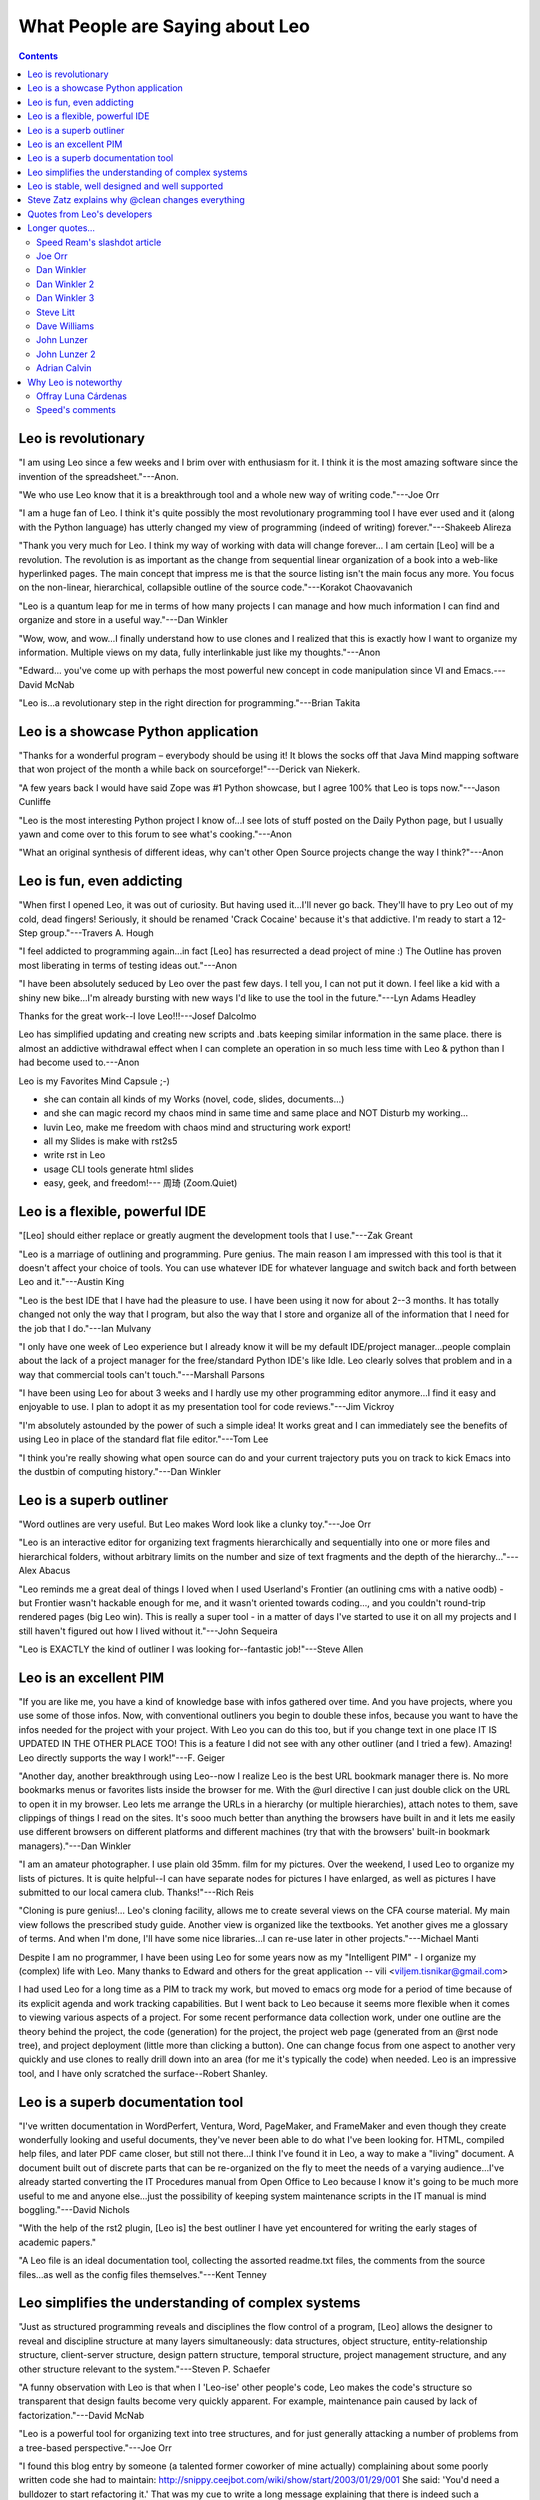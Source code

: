 .. rst3: filename: html/testimonials.html

.. |---| unicode:: U+02015 .. for quotes
   :trim:
   
################################
What People are Saying about Leo
################################

.. |br| raw:: html

   <br />

.. contents:: Contents
    :depth: 3
    :local:

Leo is revolutionary
++++++++++++++++++++

"I am using Leo since a few weeks and I brim over with enthusiasm for it. I think it is the most amazing software since the invention of the spreadsheet."---Anon.

"We who use Leo know that it is a breakthrough tool and a whole new way of writing code."---Joe Orr

"I am a huge fan of Leo. I think it's quite possibly the most revolutionary programming tool I have ever used and it (along with the Python language) has utterly changed my view of programming (indeed of writing) forever."---Shakeeb Alireza

"Thank you very much for Leo. I think my way of working with data will change forever... I am certain [Leo] will be a revolution. The revolution is as important as the change from sequential linear organization of a book into a web-like hyperlinked pages. The main concept that impress me is that the source listing isn't the main focus any more. You focus on the non-linear, hierarchical, collapsible outline of the source code."---Korakot Chaovavanich

"Leo is a quantum leap for me in terms of how many projects I can manage and how much information I can find and organize and store in a useful way."---Dan Winkler

"Wow, wow, and wow...I finally understand how to use clones and I realized that this is exactly how I want to organize my information. Multiple views on my data, fully interlinkable just like my thoughts."---Anon

"Edward... you've come up with perhaps the most powerful new concept in code manipulation since VI and Emacs.---David McNab

"Leo is...a revolutionary step in the right direction for programming."---Brian Takita

Leo is a showcase Python application
++++++++++++++++++++++++++++++++++++

"Thanks for a wonderful program – everybody should be using it! It blows the socks off that Java Mind mapping software that won project of the month a while back on sourceforge!"---Derick van Niekerk.

"A few years back I would have said Zope was #1 Python showcase, but I agree 100% that Leo is tops now."---Jason Cunliffe

"Leo is the most interesting Python project I know of...I see lots of stuff posted on the Daily Python page, but I usually yawn and come over to this forum to see what's cooking."---Anon

"What an original synthesis of different ideas, why can't other Open Source projects change the way I think?"---Anon

Leo is fun, even addicting
++++++++++++++++++++++++++

"When first I opened Leo, it was out of curiosity. But having used it...I'll never go back. They'll have to pry Leo out of my cold, dead fingers! Seriously, it should be renamed 'Crack Cocaine' because it's that addictive. I'm ready to start a 12-Step group."---Travers A. Hough

"I feel addicted to programming again...in fact [Leo] has resurrected a dead project of mine :) The Outline has proven most liberating in terms of testing ideas out."---Anon

"I have been absolutely seduced by Leo over the past few days. I tell you, I can not put it down. I feel like a kid with a shiny new bike...I'm already bursting with new ways I'd like to use the tool in the future."---Lyn Adams Headley

Thanks for the great work--I love Leo!!!---Josef Dalcolmo

Leo has simplified updating and creating new scripts and .bats keeping similar information in the same place. there is almost an addictive withdrawal effect when I can complete an operation in so much less time with Leo & python than I had become used to.---Anon

Leo is my Favorites Mind Capsule ;-)

- she can contain all kinds of my Works (novel, code, slides, documents...)
- and she can magic record my chaos mind in same time and same place and NOT Disturb my working...
- luvin Leo, make me freedom with chaos mind and structuring work export!
- all my Slides is make with rst2s5
- write rst in Leo
- usage CLI tools generate html slides
- easy, geek, and freedom!--- 周琦 (Zoom.Quiet)

Leo is a flexible, powerful IDE
+++++++++++++++++++++++++++++++

"[Leo] should either replace or greatly augment the development tools that I use."---Zak Greant

"Leo is a marriage of outlining and programming. Pure genius. The main reason I am impressed with this tool is that it doesn't affect your choice of tools. You can use whatever IDE for whatever language and switch back and forth between Leo and it."---Austin King

"Leo is the best IDE that I have had the pleasure to use. I have been using it now for about 2--3 months. It has totally changed not only the way that I program, but also the way that I store and organize all of the information that I need for the job that I do."---Ian Mulvany

"I only have one week of Leo experience but I already know it will be my default IDE/project manager...people complain about the lack of a project manager for the free/standard Python IDE's like Idle. Leo clearly solves that problem and in a way that commercial tools can't touch."---Marshall Parsons

"I have been using Leo for about 3 weeks and I hardly use my other programming editor anymore...I find it easy and enjoyable to use. I plan to adopt it as my presentation tool for code reviews."---Jim Vickroy

"I'm absolutely astounded by the power of such a simple idea! It works great and I can immediately see the benefits of using Leo in place of the standard flat file editor."---Tom Lee

"I think you're really showing what open source can do and your current trajectory puts you on track to kick Emacs into the dustbin of computing history."---Dan Winkler

Leo is a superb outliner
++++++++++++++++++++++++

"Word outlines are very useful. But Leo makes Word look like a clunky toy."---Joe Orr

"Leo is an interactive editor for organizing text fragments hierarchically and sequentially into one or more files and hierarchical folders, without arbitrary limits on the number and size of text fragments and the depth of the hierarchy..."---Alex Abacus

"Leo reminds me a great deal of things I loved when I used Userland's Frontier (an outlining cms with a native oodb) - but Frontier wasn't hackable enough for me, and it wasn't oriented towards coding..., and you couldn't round-trip rendered pages (big Leo win). This is really a super tool - in a matter of days I've started to use it on all my projects and I still haven't figured out how I lived without it."---John Sequeira

"Leo is EXACTLY the kind of outliner I was looking for--fantastic job!"---Steve Allen

Leo is an excellent PIM
+++++++++++++++++++++++

"If you are like me, you have a kind of knowledge base with infos gathered over time. And you have projects, where you use some of those infos. Now, with conventional outliners you begin to double these infos, because you want to have the infos needed for the project with your project. With Leo you can do this too, but if you change text in one place IT IS UPDATED IN THE OTHER PLACE TOO! This is a feature I did not see with any other outliner (and I tried a few). Amazing! Leo directly supports the way I work!"---F. Geiger

"Another day, another breakthrough using Leo--now I realize Leo is the best URL bookmark manager there is. No more bookmarks menus or favorites lists inside the browser for me. With the @url directive I can just double click on the URL to open it in my browser. Leo lets me arrange the URLs in a hierarchy (or multiple hierarchies), attach notes to them, save clippings of things I read on the sites. It's sooo much better than anything the browsers have built in and it lets me easily use different browsers on different platforms and different machines (try that with the browsers' built-in bookmark managers)."---Dan Winkler

"I am an amateur photographer. I use plain old 35mm. film for my pictures. Over the weekend, I used Leo to organize my lists of pictures. It is quite helpful--I can have separate nodes for pictures I have enlarged, as well as pictures I have submitted to our local camera club. Thanks!"---Rich Reis

"Cloning is pure genius!... Leo's cloning facility, allows me to create several views on the CFA course material. My main view follows the prescribed study guide. Another view is organized like the textbooks. Yet another gives me a glossary of terms. And when I'm done, I'll have some nice libraries...I can re-use later in other projects."---Michael Manti

Despite I am no programmer, I have been using Leo for some years now as my "Intelligent PIM" - I organize my (complex) life with Leo. Many thanks to Edward and others for the great application -- vili <viljem.tisnikar@gmail.com>

I had used Leo for a long time as a PIM to track my work, but moved to emacs org mode for a period of time because of its explicit agenda and work tracking capabilities. But I went back to Leo because it seems more flexible when it comes to viewing various aspects of a project. For some recent performance data collection work, under one outline are the theory behind the project, the code (generation) for the project, the project web page (generated from an @rst node tree),  and project deployment (little more than clicking a button). One can change focus from one aspect to another very quickly and use clones to really drill down into an area (for me it's typically the code) when needed. Leo is an impressive tool, and I have only scratched the surface--Robert Shanley.

Leo is a superb documentation tool
++++++++++++++++++++++++++++++++++

"I've written documentation in WordPerfert, Ventura, Word, PageMaker, and FrameMaker and even though they create wonderfully looking and useful documents, they've never been able to do what I've been looking for. HTML, compiled help files, and later PDF came closer, but still not there...I think I've found it in Leo, a way to make a "living" document. A document built out of discrete parts that can be re-organized on the fly to meet the needs of a varying audience...I've already started converting the IT Procedures manual from Open Office to Leo because I know it's going to be much more useful to me and anyone else...just the possibility of keeping system maintenance scripts in the IT manual is mind boggling."---David Nichols

"With the help of the rst2 plugin, [Leo is] the best outliner I have yet encountered for writing the early stages of academic papers."

"A Leo file is an ideal documentation tool, collecting the assorted readme.txt files, the comments from the source files...as well as the config files themselves."---Kent Tenney

Leo simplifies the understanding of complex systems
+++++++++++++++++++++++++++++++++++++++++++++++++++

"Just as structured programming reveals and disciplines the flow control of a program, [Leo] allows the designer to reveal and discipline structure at many layers simultaneously: data structures, object structure, entity-relationship structure, client-server structure, design pattern structure, temporal structure, project management structure, and any other structure relevant to the system."---Steven P. Schaefer

"A funny observation with Leo is that when I 'Leo-ise' other people's code, Leo makes the code's structure so transparent that design faults become very quickly apparent. For example, maintenance pain caused by lack of factorization."---David McNab

"Leo is a powerful tool for organizing text into tree structures, and for just generally attacking a number of problems from a tree-based perspective."---Joe Orr

"I found this blog entry by someone (a talented former coworker of mine actually) complaining about some poorly written code she had to maintain: http://snippy.ceejbot.com/wiki/show/start/2003/01/29/001 She said: 'You'd need a bulldozer to start refactoring it.' That was my cue to write a long message explaining that there is indeed such a bulldozer and it's called Leo. (You can see my message there as a reply to her original posting.) I gave her my recipe for how to get someone else's messy, scary code into Leo and how to break it down into manageable chunks."---Dan Winkler

"Ed, you continue to push the envelope. The amazing thing is that the footprint isn't doubling every few months like it would be in another designer's hands. Adding features by removing constraints, hot refactoring while adding unit tests. Forget the book. I would pay to see the movie."

Leo is stable, well designed and well supported
+++++++++++++++++++++++++++++++++++++++++++++++

"I am extremely impressed at how stable and useful Leo appears to be."---Marcus
A. Martin

"Leo is amazingly stable. Docs are often weak with Open Source Software. Not so Leo: Leo is unusually well documented."---F. Geiger

"Leo is unimaginably useful and I always find new things it already knows(!) how to do. Indeed I am amazed by the never-ending resources and patience Edward is putting into it and its users community. Excellent."---Gil Shwartz

I feel strongly that Ed Ream, our ever-patient, ever-productive Leo architect deserves a nomination [for the ActiveState OpenSource Award.] Among other reasons, for:

- Delivering the first usable visual literate programming tool.
- Adding a vast abundance of new features.
- Making possible a previously unimaginable amount of leverage in code editing.
- Eliminating vast amounts of menial programming labour.
- Tirelessly and patiently supporting users, and catering to a wide range of feature requests.---David McNab

Steve Zatz explains why @clean changes everything
+++++++++++++++++++++++++++++++++++++++++++++++++

I just want to provide my own thoughts about the importance of @clean. I look at the posts in this group a fair amount because I find the discussion interesting but I had abandoned Leo as a day-to-day tool principally because of the sentinels in @file nodes. Even for solo projects, I just found them visually unappealing and beyond that occasionally confusing when I went to edit files with external editors. I would sometimes start a project in Leo, particularly if it was based on code I developed in the past using Leo, and then would use the old @nosent to save a version of the code without sentinels and then use my external editor of choice and not use Leo at all. I missed many of the features of Leo but just couldn't get over the sentinel issue.

@clean really seems to solve all the issues that I had. In particular--and
somehow this point doesn't seem to me to have been emphasized enough--it seems to fully support organizer nodes. They are one of the great things about Leo--it's happy to guess initially at what the structure of your program is but it's completely up to you to determine the structure and the ability to do things like break up long methods, group like methods, group menu actions in GUI code, etc etc is one of the very cool things about Leo. My limited but growing experience with @clean's handling of external changes has been mainly with incremental (as opposed to more sweeping) code changes, and the assignment of new lines is reasonable and you can always fix them it quickly if you don't like how external changes have been handled.

There have been some posts about the recovered nodes, comparing the old and new nodes where there were external changes. I think it's genius. As opposed to hoping that Leo has correctly incorporated external changes, it's all there in case you want to take a closer look. Without this, I would just not have the confidence that external changes were being applied correctly and while you can always do a git diff, I am not looking to do that every time I change a file externally especially if I am not at the point where I am about to do a commit.

There has been some discussion of @auto v. @clean. Preference is obviously a matter of taste. I will say that for me the fact that node headlines are unaffected by external file changes is a feature not a problem since I place notes in the headlines that I want preserved when I edit files externally. Yes, if the node headlines are the method names then they won't be updated if an external edit changes a method name but this was true of @file as well.

The ability to work on projects with people who don't have Leo is obvious; one perhaps slightly less obvious benefit of no sentinels is that I suspect that the likelihood that someone will clone a git repository is reduced when that repository's code is riddled with Leo sentinels (unless the potential cloner is a Leo loyalist). The one downside to no sentinels--there is no evidence that Leo is being used but I think that raises the broader question of marketing Leo, which I certainly believe will be aided significantly by being able to take advantage of Leo without sentinels in external files.--- Steve Zatz

Quotes from Leo's developers
++++++++++++++++++++++++++++

"I would never again willingly program without Leo"---Edward K. Ream

From Terry Brown:

    If you're looking for an *environment* which includes a good editor and outliner and is completely scriptable / interactive / "live-code" in Python, then Leo wins hands down. Of course, it's basically alone in this field, as far as I know, but I'm sure it would do well even if it wasn't :-). Take out the Python part, and maybe they're some others out there, but who'd want to take out the Python part :) I guess Emacs is sort of an environment like this, only in Lisp with a prehistoric GUI system.

    Sometimes I've wondered why Leo seems to appeal to people who aren't comfortable in Python, I think now it's because they still recognize the value of an *environment*, and there's just not much in this niche.
    
    My feeling, talking generally and not about Leo in particular, is that while not everyone needs to be a "programmer", everyone who uses computers would benefit from being able to interact with them with more of the flexibility and efficiency that comes with even relatively simple "scripting", and less of the limitations that come with the "buy our latest product and you'll be able to do anything you want with a click" view pushed by other suppliers of computing environments.

From Jacob Peck:

    Leo's impact on my life since I found it in January has been substantial.

    Leo allows me to automate my life to a great extent. It is my to-do list, my personal assistant, my address book, my password log, my recipe archive, my rss feed reader (due to rss.py), and my favored editor. It partially powers my blog (along with git, ruby, and heroku), allowing me to create a new blog entry with one click and a bit of editing. Viewrendered (with markdown support!) has changed the way I write READMEs and blog posts. On top of all of that, it has allowed to me to organize several disparate tabletop game design projects I have going, as well as my numerous writing projects. Not to mention the impact it has on my ability to understand and decode large python projects!

    But what really cinches all of this for me is how crazy extensible Leo is. Script buttons in particular are an integral part of my daily workflow, allowing me to transform my productivity over the last month...I'm now a thing-getter-doner, and I find much of it is due to the powerful core of Leo, plus scripting.py and todo.py.
    
From Ville M. Vainio:
    
    The outliner format helps me organize/reorganize my thoughts gradually, instead of putting everything in the right place from the beginning. I write a lot of body text with few headlines, and Leo's approach leaves lots of space for the body text and therefore suits my workflow. I find that I end up revisiting notes composed on Leo more often than notes slapped into tools like Evernote or random files in the file system.

    With Leo, I can interleave "notes" (most of the content), generated files and even random data and python scripts to manipulate that data. I process this data in various tools, but Leo helps me group it together in "project specific" Leo files.

    I know how to script the outline, so I can easily whip up different tools for my needs that deal with the headline structure directly.
    
From Terry Brown:

    Why Leo? Because I have two nodes which were originally identical but are now different and I want to see the differences.
    
    My outline loads a @file called ~/.leo/t/gen which contains a @button with several @rclick children for commonly used tasks. I add a new one, @rclick diff::
    
        selected = c.getSelectedPositions()
        open('/tmp/a_diff', 'w').write(selected[0].b)
        open('/tmp/b_diff', 'w').write(selected[1].b)
        import os
        os.system("xxdiff /tmp/a_diff /tmp/b_diff &")
    
    which is horrible for a number of reasons but also took only moments to write. And now, not only does this Leo session have a visual node diff capability, but also every future session which loads ~/.leo/t/gen.
    
    When you can go from wanting to having a feature in less time than it takes to write an email about it - well, that's "why Leo".

Longer quotes...
++++++++++++++++



Speed Ream's slashdot article
*****************************

.. _`slashdot`: http://slashdot.org/comments.pl?sid=38848&amp;cid=4171478

August 28, 2002, on `slashdot`_.

Hello, my full name is David Speed Ream. I am known as Speed to friends and enemies alike, but I gladly answer to David or most any other handle. I am an unabashed and biased fan of Leo, the fact that it was written by my brother Edward only slightly coloring my already colored glasses. I have been testing and using Leo in software production for over 4 years. My company currently has over 50,000 lines of code in over 100 source files that are written using Leo.

My comments are from two points of view, the first being software project manager for a complicated, multi-module software product, and the second being as a production line coder. For me, Leo’s greatest and only real drawback is the learning curve. This learning curve can be shallow if all that is required is that someone code using Leo. However, in our company we allocate 40 to 80 hours *on top* of the normal coding load for someone to come up to speed on Leo. The ROI (return on investment) is calculated by me to be on the order of 3 months. So if I hire a consultant for less than 3 months, I don’t teach him Leo, even though all source code in our company must reside in Leo files for the reasons I won’t go into now.

I consider that my coders are 15 to 30 percent more efficient in their daily operations than my competition’s people. This indefensible claim of mine is based on the changes in my productivity as Leo grew from a test document production tool to the primary production method for all our assembly, c and cpp source code.

Personally, I hate to deal with documentation when I write code, except:

1) When I am first sitting down to solve a new problem. Then the documentation becomes quite long-winded and pontificatory, as if I were the only one on earth smart enough to solve the problem - or

2) When I come back to code I or someone else has written and find the documentation insufficient to understand the code without study (seems to be most of the time).

So I do not require my engineers or myself to do a great job of documentation, nor do I use Leo for that purpose. Rather, it is Leo’s outlining and organizing ability, and Leo’s ability to create source files from within the outline that give me what I think is a tremendous competitive advantage. Each of my company’s products run on all versions of windows from Win 3.1 to XP. In our flagship software piece, there are ten main modules, and each module is maintained by one single Leo file. In the CODEC module, one Leo file named compress.leo organizes and creates seven .asm files, forty-four .c files, twenty .h files, two .def files, four .mak files, etc. etc. etc. This one file can be checked out from source code control and given to an engineer for the addition of a new feature.

In it are contained all the known issues for the CODEC, each issue arranged in its own clone section. One clone section groups together every routine, variable or type definition that must change between different versions of Windows. These sections could be from six different c source files, two assembly files, and eight .h files. Another clone section groups together those sections relating to memory problems, which change according to the memory configuration and TSR configuration (or lack thereof) on the target machine. Another clone section groups sections that fail (or don’t fail) if the routine in question was accidentally run during the dreaded ‘interrupt time’. Another clone section is a section containing clones, each of which is named after the major bug that was fixed when the engineer who fixed the bug grouped a bunch of routines, definitions, etc. together to fix the bug.

None of the above clone sections was ‘designed’ into the document. Just the opposite happens. When the codec was first written, there was just a single Leo file with a bunch of sections for each c routine or assembly module. As the product grew and was tested on various platforms, each failure of the module was organized into clones each time a failure was fixed. This is what I call “SELF DOCUMENTING CODE”. This has nothing to do with me sitting and documenting anything. Its just that the STRUCTURE of a bug fix (or product enhancement) lives on long after the coding is done, as long as no one is foolish enough to delete the cloned sections that ‘DOCUMENT’ what happened.

In actual practice, this organizational ‘history’ is so powerful that I can’t begin to describe it. A ‘REVERSE LEARNING CURVE’ happens when an engineer gets a Leo file that already has the ‘interrupt time sensitive’ routines grouped together by the last unfortunate soul who had to work on them. There may not be any more written documentation, but the knowledge contained in the structure can be breathtaking. It is certainly time saving. I find this particularly true in my own case. Often I’ll look at some code that seems totally unfamiliar and think ‘what idiot wrote this crap’. Then I’ll look at the version control comments and realize that I wrote the crap. Then for sure I know the documentation is non-existent, but the clones I used to develop it are still there, and they always serve to refresh my memory in an indescribable way.

Enough of this commentary, I just looked at the clock. Best wishes to anyone willing to try Leo for a week. I hope you will be glad you did.

Joe Orr
*******

The Word outlines are very useful. But Leo makes Word look like a clunky toy.

#1 Reason would probably be clone nodes. One node can point to another. Another way of putting this is is that a leaf can be on more than one tree. For example, suppose you have a list of recipes. You simultaneously put a single recipe under multiple categories or even multiple hierarchies. You could put "3 bean enchilada" simultaneously under Recipes-Mexican and Food-Gas. Another example would be, if you are a biologist trying to decide under which genus to put a new species, you could put the species under two simultaneously. In effect, you can build a 3-D tree.


#2 Reason would probably be that Leo outlines can be embedded in external text files. So, a Leo outline is more than an outline, it is a meta-structure that can be added to another text without changing that text, but rather providing an external road map to the text. Microsoft Word has a text (xml) version with a commenting convention, so Leo can even be used to add outlines into Word docs, although it isn't set up to do that now. For example, see http://www.3dtree.com/ev/e/sbooks/leo/sbframetoc_ie.htm In this case, the upper window of Leo is the meta-structure, and the bottom window is the file to which the meta-structure is being applied, viewed one node at a time.

I may not have made #2 very clear, but it is actually a very useful feature. It takes some getting used to before one sees all of the possibilities tho. One way to think of it is that Leo allows you to throw external documents into your outline, and yet the external document remains independent and can still be edited separately.

Some other cool things about Leo which Word doesn't feature:
1. Pure xml output that is easy to transform into other formats (next version of Word will have true XML format, but not as easy to work with). One consequence of this is that Leo files can be transformed pretty easily to web pages with their outlining capability intact.
2. Easy to add features since is programmed in Python and open source. Maybe your average user can't start hacking on it, but a surprising amount can be tacked on...
3. Free, opensource, multi-platform
4. Leo is scriptable with Python. It should be possible to build a Tickler into Leo using Python scripting, for example.

Dan Winkler
***********

First of all, kudos to you for the excellent progress you've been making with Leo. I upgraded today after about three months of using and older version and I was thrilled to see all the great improvements that have happened so fast. I especially love the ability to go to next clone. I think you're really showing what open source can do and your current trajectory puts you on track to kick Emacs into the dustbin of computing history.

So today I copied all my data (personal information manager and project management stuff) out of my old outliner (ThoughtManager, which syncs with and runs on the Palm) and put it into Leo. It took me hours to do it and then to rearrange it the way I really wanted it. But having the ability to make clones and have different ways to view my data is, as you know, fabulous. In my case, for personal information and project management things, I used the flexibility of clones to allow me to see my data in several different views: 1) by project, the logical hierarchical breakdown by topic, 2) by person, so whenever I'm talking to someone I can easily see all the pending items related to them which may be spread over multiple projects, 3) by priority, so I can see what needs to get done sooner and what can wait for later and, 4) a special case of priority called "Today" for the things I'm going to focus on in the coming hours.

Now here's why I don't miss the ability of my old outliner to sync the entire outline with the Palm. It turns out the main thing I really want in the Palm is the top category "Today" so all I have to do is have Leo flatten that one heading into a text file (and it kindly remembers the name and directory of the file I used last time) and then I'm done because I've told the Palm Hotsync manager that that file should be sent to Palm memo pad every time I sync. The Palm Hotsync manager does a nice job of sending a text file to the Palm memo pad and even breaks the file up into multiple memo records if it's too big to fit in just one. So that gives me enough to be able to browse (or full text search) the small amount of data that I really want right inside my Palm (which is also my cell phone). Quick and dirty but it works.

For times when I want my whole outline with me, Leo wins again because thanks to its cross platform nature I can take my whole outline with me on my Mac iBook, even though I usually edit it on a Windows PC (which is the only kind of machine my old outliner would run on). Quite frankly, although my old outliner was able to shoehorn the whole thing into my palm/cellphone, it was a pain to access it on the small screen and slow processor. Now when I anticipate I'll need the whole thing, for example when I'm going to a meeting, I can put it on my Mac iBook (under X and Fink for now until Python can do it native under Aqua) and have real, full access to it all.

I think now in addition to being great for programming Leo is also a great PIM. Being able to flatten a strategically chosen portion of the outline into a known file name that the Palm sync manager has been told to send to the Palm on every sync does the trick for me. I wonder if you would consider something like an @flatten directive so I can have that done automatically for me every time I save my outline? For now it's up to me to flatten the node I want manually, although once I've done that the transfer to the Palm is automatic.

You're my hero! Thank you so much.

Dan Winkler 2
*************

Another day, another breakthrough using Leo--now I realize Leo is the best URL bookmark manager there is.  No more bookmarks menus or favorites lists inside the browser for me.  With the @url directive I can just double click on the URL to open it in my browser.  Leo lets me arrange the URLs in a hierarchy (or multiple hierarchies), attach notes to them, save clippings of things I read on the sites.  It's sooo much better than anything the browsers have built in and it lets me easily use different browsers on different platforms and different machines (try that with the browsers' built-in bookmark managers).

When using Leo as a project manager and personal information manager as I do I can heavily annotate every task and project with helpful and relevant URLs.  And since URLs can be of the file:// form, they're not just for web pages or HTML documents;  I can link to any file on my disk of any type to be opened by any program.

Leo is a quantum leap for me in terms of how many projects I can manage and how much information I can find and organize and store in a useful way.  I'm a data-mining army of one now and the web is my playground. Every time I find a web page that has interesting links to others, those links get stored in my Leo outline too, right where I can find them and make practical use of them.  I can easily accept dozens of valuable links every day and integrate them into what I'm doing in a way that I'm confidant they won't get lost or forgotten.  Before I always used to get bogged down by the difficulty of managing bookmarks inside the browser.  But now I'm no longer the victim of information overload buried in the knowledge landslide of the Internet;  instead I'm the professional strip miner with the world's biggest bulldozer.  I eagerly plunge into mountains of data and emerge with all the valuable information nuggets neatly stored and organized.  And my storehouse of knowledge is a flexible thing where I can reorganize and prioritize and massage the data to my heart's content as I learn more about it and decide to use it in different ways for different purposes.  It's the difference between the pick axe and the steam shovel for me.

Dan Winkler 3
*************

This year my accountant is getting a beautiful printout generated by LaTeX and Leo. I have a complicated tax situation this year, but I got it all laid out and organized in Leo. Then I had each of the nodes that had something my accountant needs to see write the data out to a file in the form a LaTeX table.

Sometimes a row of a table would have a result that was calculated by adding up a list of numbers. For that I used the modern day equivalent of an adding machine paper tape--I stored a lisp s-expression in a Leo comment. I like s-expressions for this because once I put the opening "(+" on one line and the closing ")" on another line, I can fill in additional numbers just by typing them and can even annotate them with comments. So in the middle of generating a LaTeX file I might have something like this::

    @
    (+
    1165.26 1823.70 ; May 2002
    123.38 ; June 2002
    13.50 ; July 2002
    13.21 ; October 2002
    55.25 ; November 2002
    )
    @c

That's an annotated record of how I arrived at the number the accountant will actually see. I can just paste it into any lisp or scheme interpreter and get the total. Adding additional numbers is easy.

For next year, I think I might take this a step further. What I did this year is good for adding up numbers to get a total for one row of a LaTeX table. But it turns out I'd also like some more processing done on those tables (which I had to do by hand this time--I'd like the rows sorted in reverse order by magnitude (so that the big numbers jump out at you from the start of the tables) and I'd like a total of all the rows in the table. So I think next year, instead of having an s-expression that computes the total of one row for me, I think I'll use s-expressions that generate whole tables, formatted for LaTex, from the underlying data. So I'm thinking next year my s-expressions might look more like this::

    @
    (table "Widget Related Expenses"
        ("widget insurance" (+
                        1165.26 1823.70 ; May 2002
                        123.38 ; June 2002
                        13.50 ; July 2002
                        13.21 ; October 2002
                        55.25 ; November 2002
                      ))
         ("widget shipping" (+
                        472.15 651.94 ; May 2002
                        54 ; June 2002
                       ))
         ("widget cleaning" (+
                        165.26 183.70 ; May 2002
                        123.38 ; June 2002
                        13.50 ; July 2002
                        13.21 ; October 2002
                        55.25 ; November 2002
                       ))
    )
    @c

The job of that "table" function would be to return the LaTeX code needed to display a table with the category names and values, sorted descending by magnitude, with the total displayed. It's sort of a poor man's way of doing a spreadsheet inside Leo and then making it look great using LaTeX. The idea would be as I wanted to add more data, I'd add it to the s-expression and then reevaluate the whole thing by pasting it into a lisp interpreter and then copying the result back into the same Leo node for LaTeX to process.---Dan

Steve Litt
**********

"Not sure why you said 'you can specify a computer program as an outline like thing in an outliner like setting.' Why not just say, 'write a computer program in an outline?' Is there some nuance I am missing?"---EKR

There are probably a million reasons I said it like that, but I think the main one is my ever present, brightly burning belief that a program should be designed before its coded. Remember those guys, back in the day, who after receiving their programming assignment, would go to the keyboard and start pounding out C code? Remember their finished product? Remember how long it took them to finally complete the project?

Meanwhile, when receiving an assignment, I'd spend hours to days with a bunch of paper, drawing diagrams. By the time I sat down at the terminal, I knew my data structures and algorithms. The hours to days head start of the "start coding immediately" guys evaporated because for me, coding was just a secretarial task, and I was required to do less refactoring, or even worse, kludging. Later, sometimes I'd substitute an outliner for the diagrams on paper; in the days of functional decomposition, an outliner was the perfect fit.

Back to your question: If all I needed to do was **write** a program, I'd just sit down at a computer and start pounding out C or Python or Lua or whatever. But that's not my style. I need to **design** a program, and after all, a design is just a specification of how the program is going to be written.

So it seems to me that I *design* the program on Leo, and then, when the time comes, I flip a switch and Leo *writes* the program for me. That's how I'd view what I've heard about Leo.

Dave Williams
*************

I am a microbiologist mostly analyzing large numbers of bacteria genomes for which I use almost entirely Python tools. A couple of years ago while working at Yale University I gave Leo go for writing Python and organizing my notes with.

Not only do I now use Leo is a central repository for scripts I write as I explore the data, generate plots, start analyses with third party applications etc., but also for storing and organizing ideas for research and notes parsed out of PDFs of academic papers. And that's just for work!

I have a calendar, addresses all my general PIM-type info, and notes for any project I'm tinkering with. In short whether I'm at work or play Leo is usually involved :-)

John Lunzer
***********

A new user recently said to me, "Leo is powerful and flexible--and complex and bewildering". This is true. I believe it is always the goal of developers to make their software less complex and bewildering but keep in mind that Leo has been in development for over 20 years...This puts it right up there with Vim and Emacs in terms of maturity. My own experience with Vim and Emacs have been quite similar to my experience with Leo. All three are powerful and flexible and complex and bewildering in their own right.

I believe with tools of this weight and impact, there will always be an investment in learning them. They're all vast forests of features filled with hidden treasures and in the case of each of them he/she that invests in the tool will be rewarded for their effort. It is, however, the responsibility of the community (led by the developers) to help make that treasure hunt as enjoyable and adventurous as possible, as any good treasure hunt should be. 

And this is where Leo does not falter, in the helpfulness of its community (small though it may be). I will reiterate what Edward has said many times, do not struggle on your own if you are lost, confused, or bewildered. Please ask questions. If the documentation or examples do not meet your needs, please ask questions. In my own experience as a once new user (though there may be the occasional disagreement) you will not be chided, scorned, or belittled but will be met with more even more help than you originally asked for. -- John Lunzer <lunzer@gmail.com>

John Lunzer 2
*************

Lately I've been thinking about programming in general. My thoughts have centered on the limits of the human brain to understand computer programs. This was triggered by watching `Inventing on Principle <https://www.youtube.com/watch?v=PUv66718DII>`_. It's a daunting multifaceted concept which I'm sure people spend their entire lives pondering.

Most recently I've been focusing on one facet, abstraction and program "units". I define a "unit" as a part of the program that is considered a piece onto itself which can be labeled and referred to as a whole. Perhaps, as a daily Leo user, this is easy to think about because Leo does its best to coerce programmers and programs into looking at programming through this lens.

Most tools do not ignore this concept all together. Most programming environments have some sort of "outline" window which allows you to view the structure of a program at a higher level. As I have experienced it this "outline" view is always dictated by the features of a language (ex. outline divided up at module, class, function levels). In addition most tools incorporate "code folding" to help a programmer focus on language specific programming units (again, ex. folding at class and function definitions). 

Leo takes this concept to its limit. Leo offers language agnostic abstraction at arbitrary levels. It allows a programmer to structure their program outside of the confines of the programming paradigms of the language they're programming in. Of course it still helps to use the language specific "units" as a guide, in fact this is what Leo does upon import to create an initial outline structure from programs originating outside of Leo. 

I can't ignore the freedom of arbitrary abstraction, and I've come to rely upon it so much that I struggle to use non-Leo environments. It is well known that the human brain has a limited working memory. The act of programming stretches working memory to it's limit. Leo provides an environment in which a program can seamlessly be restructured to fit within the bounds of a programmers individual working memory. 

I realize this is a "why" and not a "how" and that this doesn't help anyone get better acquainted with Leo. But, as a programmer if you've ever felt frustrated with the organizational constructs of the language you're working in you might be surprised to realize that after using Leo it wasn't the language that was the problem, but a lack of tools to organize your programs in a way that makes sense to you.

Adrian Calvin
*************

I thought I would write my own testimonial. I don't ever do this, as I often roll my eyes at testimonials, but my enthusiasm is at such a degree about Leo, that I must give "props" where props are due.

**BACKGROUND**

**The Beginning**: Coming from being a Java professional in the early aughts, I was used to Netbeans. It was fine I guess. A few years later I decided I wanted to be a web developer.

**Why I sought out a new editor**: I wanted something extensible in FULL. I wanted to make it my own. It is like your home. You move in, it is up to you to make it your "HOME". So is an editor. You spend all of your time with it. It must be YOURS I figure. Comfy like a pair of old shoes.

**HISTORY**

**Ultra-Edit**: This was my first non-ide, IDE. No disrespect to UltraEdit, I am sure it has many awesome features I never used.  I never really got the chance.  I wanted something lightweight and soon found Scite around 2006.

**Notepad++**: Eventually  I found Notepad++ (which I still think is awesome, and would recommend to anyone).  I have been using it for 8 years, and I still do use it occasionally.  Mostly  because  I am still getting used to Leo.

**NOW**

I am at an age now, and a point in my career where I want to make my life (and job) as simple as possible. Leo helps me do that.  It is hard to explain--the outlining gives the ability to mix thoughts with code--even life with code, in a very intuitive fashion. Perhaps this is "literate programming".  I don't know.  They never mentioned that term in my CS classes.  Whatever it is, I like it.

Side benefit--my code has never been so well formatted and documented!

**The thing I personally love most**

As I alluded to, so much ability to extend.  At work, I work on what my boss wants, but at home, I spend most of my time extending Leo.  I have never seen an editor so easy to extend, and believe me, I have evaluated at least 20 editors in the past 5 months. 

That's the thing--anything I want to work a different way, or anything I want to be better, I can do it on my own. I don't have to submit a request. If I at least have enough curiosity to google or ask for a bit of help, I can make it what I want.

You name it.  

- If I would like the log to work differently, or create my own output pane: no problem.
- If I want to add PHP Unit tests to the menu, no problem.
- If I want to make a personal organizer, mixed in with my work flow, no problem.
- If I want to have my python, PHP code, journal, all integrated together so that everything makes sense from 20,000 feet, no problem.
- If I want to change the entire look and feel...and I mean EVERYTHING...not just some things, no problem.
- If I want to be able to easily explain the code to a non-technical colleague, no problem.  The outline can be followed by anyone with some degree of intelligence.

You get the idea...

And for me, that means everything.

Why Leo is noteworthy
+++++++++++++++++++++

Leo is a superb tool for understanding, studying and organizing any kind of complex data, including computer programs. The first great Aha in Leo's history was that webs (literate programs) are outlines in disguise. Leo's importers (@auto) make it easy to studying other people's programs. Leo's always-present outline structure clarifies overall program structure and makes many kinds of comments unnecessary.

Leo is also a superb browser for code and data. Unlike many other folding editors, Leo remembers which nodes were expanded when you last saved an outline. This is surprisingly important. And Leo's clones let you organize any data as you want, even if all folds are collapsed.

Leo is a uniquely powerful scripting environment. This power comes from three sources: Leo's API, Leo's ability to compose scripts from outlines and Leo's underlying data structure, a Directed Acyclic Graph, the basis for Leo's clones.

Leo's API consists primarily of generators, such as c.all_positions(), p.self_and_subtree(), etc. and properties, such as p.b, p.h, p.gnx and p.v.u.  Leo's API makes it trivial to write scripts to access or change any node. AFAIK, these capabilities are unique.  Simulating them in vim or Emacs is possible, but so is simulating Python's capabilities in C...

Afaik, no other scripting environment allows you to compose scripts from outlines.  @file, @clean, @auto, @others and section references and definitions make this possible.  Section references and definitions are modeled on the noweb language, but all of Leo's script composition features are fully integrated into Leo's outline structure.

Leo's outline nodes have headlines (p.h) and body text (p.b) and extensible information (p.v.u).  Headlines are descriptions (meta-data) of the data in p.b and p.v.u.  Scripts can rapidly discover and categorize data using metadata.  Leo's @ convention for headlines (@clean, @file, @auto, @html, etc.) show how extensible this node typing is.

So much for the theory.  The following also are important in practice:

- Native scripting in Python, with full access to all of Leo's sources.
- Leo's plugin architecture.
- Leo's rst3 command, vim, xemacs and ILeo (IPython bridge), and leoBridge module.
- Leo's minibuffer commands, borrowed shamelessly from Emacs.
- @test and @suite: Leo's outline-oriented unit testing framework.
- @button: bringing scripts to data.
- Leo's outline-oriented directives.

The invention/discovery of @clean earlier this year completes Leo is some sense.

Acknowledgements: Working with Leo's community of Leo's developers and users has been a great pleasure for over 20 years. My only regret is that Bernhard Mulder and Bob Fitzwater are no longer with us. Both made essential contributions. Bob Fitzwater was my mentor. He gently pushed me to consider design, not just "bit twiddling".  Bernhard Mulder contributed two of the most important elements of Leo: Leo's traversers (generators) and the original @shadow algorithm.  Neither @clean nor the revised Mulder/Ream algorithm could possibly have happened without him.  I miss both these great thinkers.  Both would have been proud of what they helped create.

A successful software tool is one that was used to do something undreamed of by its author.' -- Stephen Johnson

Leo is a wild success on this score. I foresaw none of these developments 20 years ago:  Leo's minibuffer, @button, @test, @auto, @clean, Leo's plugin architecture, the rst3 command, the Leo bridge and the IPython bridge.  Surely many other features and uses could be added. None of these would have happened without Leo's community of brilliant people. These features create the Leonine world.  Who knows what will be the result...

Edward K. Ream

Offray Luna Cárdenas
*********************

This idea of an always-present outline has been key to me for organizing writings. Some coworkers have found in the past that this helps them when we're correcting their text.

> Leo's clones let you organize any data as you want, even if all folds are collapsed.

For me this is the most powerful but misunderstood feature of Leo. Most of the people which compares it with other IDE rant about why Leo doesn't works more automatically imposing structure, but in Leo you're in charge. You impose infrastructure...

For me the second main insight of Leo (besides emergent always present tree structure on almost any file) was to have a tree that is a programmable structure that can be understood and changed by any node inside that tree. I think that Leo brings structure and self-referentiality to the dumb flat file word. So you can create a tree from one (or several) files, deconstruct and reconstruct it they way you want and automatize the way in behaves and talks with the external world...The more I start to focus on interactive writing and going away of the unix inspired OS world, the more the second insight become important to me. I didn't need to deconstruct/reconstruct or impose structure over flat files but to use outlining for structure thought by (interactive) writing and I need the outline be a fully programmable object. That's the essence of most of my Leo experience...

Thanks for Leo and all the key inspiration it brings. And, as always, thanks to the Leo community for the food for thought.

Speed's comments
****************

My only input is what makes Leo so special to me.

After learning just a few things about Leo, and after replacing section references mostly with @others, writing code becomes a game rather than a chore.

As soon as an idea becomes complicated, I add a new @others, and break down the complication into chunks until all the complications are now simple.

I'll typically clone that section an the bottom of the outline, then add enough logic at a parent level so that the complication can be tested with control B.

This is my backward implementation of unit testing. This kind of 'unit testing' never has to be refactored when the code is (invariably) improved.

The cloned 'test piece' can be relegated to a testing section, and the new chunks subsequently cloned into whatever structure make real sense for the project.

In practice, this is just fun for me.

Coding without Leo is not really fun any more. I recently finished a c++ socket server using Microsoft's Visual Studio, in concert with someone who didn't have Leo. Microsoft's tools are great, and the project went off without a hitch, but the fun was just plain gone.

Anyway, thanks for the great perspective on Leo.

